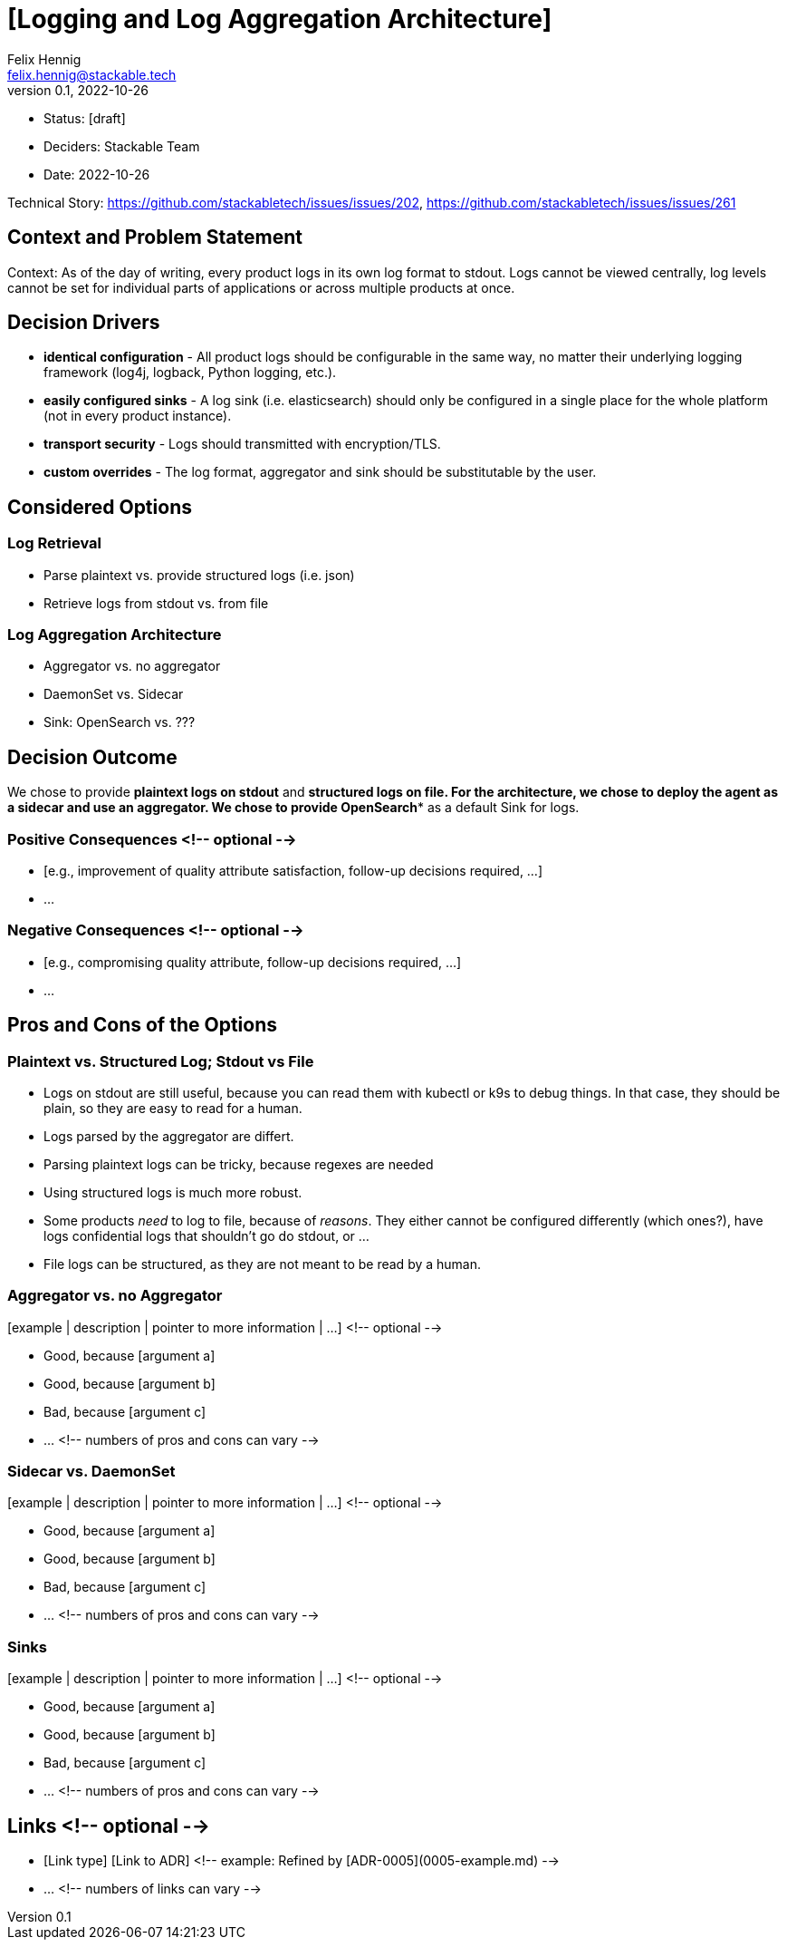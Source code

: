= [Logging and Log Aggregation Architecture]
Felix Hennig <felix.hennig@stackable.tech>
v0.1, 2022-10-26
:status: [draft]

* Status: {status}
* Deciders: Stackable Team
* Date: 2022-10-26

Technical Story: https://github.com/stackabletech/issues/issues/202, https://github.com/stackabletech/issues/issues/261

== Context and Problem Statement

// Describe the context and problem statement, e.g., in free form using two to three sentences. You may want to articulate the problem in form of a question.

Context: As of the day of writing, every product logs in its own log format to stdout. Logs cannot be viewed centrally, log levels cannot be set for individual parts of applications or across multiple products at once.

// TODO: Are operator logs out of scope or in scope?

== Decision Drivers

* **identical configuration** - All product logs should be configurable in the same way, no matter their underlying logging framework (log4j, logback, Python logging, etc.).
// TODO: Open question: Which properties do we support?
* **easily configured sinks** - A log sink (i.e. elasticsearch) should only be configured in a single place for the whole platform (not in every product instance).
* **transport security** - Logs should transmitted with encryption/TLS.
* **custom overrides** - The log format, aggregator and sink should be substitutable by the user.

== Considered Options

// TODO: Why vector?

=== Log Retrieval

* Parse plaintext vs. provide structured logs (i.e. json)
* Retrieve logs from stdout vs. from file

=== Log Aggregation Architecture

* Aggregator vs. no aggregator
* DaemonSet vs. Sidecar
* Sink: OpenSearch vs. ???

== Decision Outcome

We chose to provide **plaintext logs on stdout** and *structured logs on file**. For the architecture, we chose to deploy the agent as a **sidecar** and **use an aggregator**. We chose to provide **OpenSearch** as a default Sink for logs.

=== Positive Consequences <!-- optional -->

* [e.g., improvement of quality attribute satisfaction, follow-up decisions required, …]
* …

=== Negative Consequences <!-- optional -->

* [e.g., compromising quality attribute, follow-up decisions required, …]
* …

== Pros and Cons of the Options

=== Plaintext vs. Structured Log; Stdout vs File

* Logs on stdout are still useful, because you can read them with kubectl or k9s to debug things. In that case, they should be plain, so they are easy to read for a human.
* Logs parsed by the aggregator are differt.
  * Parsing plaintext logs can be tricky, because regexes are needed
  * Using structured logs is much more robust.
* Some products _need_ to log to file, because of _reasons_. They either cannot be configured differently (which ones?), have logs confidential logs that shouldn't go do stdout, or ...
* File logs can be structured, as they are not meant to be read by a human.

=== Aggregator vs. no Aggregator

[example | description | pointer to more information | …] <!-- optional -->

* Good, because [argument a]
* Good, because [argument b]
* Bad, because [argument c]
* … <!-- numbers of pros and cons can vary -->

=== Sidecar vs. DaemonSet

[example | description | pointer to more information | …] <!-- optional -->

* Good, because [argument a]
* Good, because [argument b]
* Bad, because [argument c]
* … <!-- numbers of pros and cons can vary -->

=== Sinks

[example | description | pointer to more information | …] <!-- optional -->

* Good, because [argument a]
* Good, because [argument b]
* Bad, because [argument c]
* … <!-- numbers of pros and cons can vary -->

== Links <!-- optional -->

* [Link type] [Link to ADR] <!-- example: Refined by [ADR-0005](0005-example.md) -->
* … <!-- numbers of links can vary -->